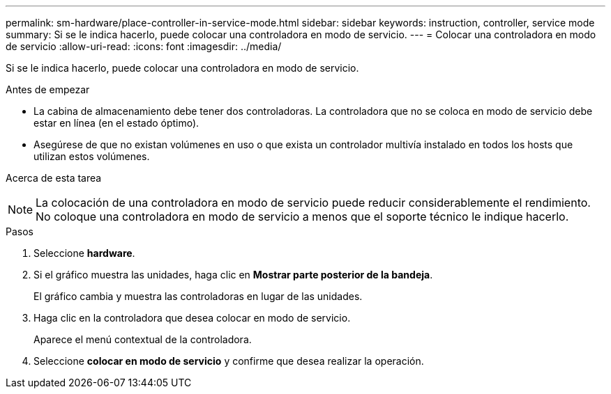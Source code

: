 ---
permalink: sm-hardware/place-controller-in-service-mode.html 
sidebar: sidebar 
keywords: instruction, controller, service mode 
summary: Si se le indica hacerlo, puede colocar una controladora en modo de servicio. 
---
= Colocar una controladora en modo de servicio
:allow-uri-read: 
:icons: font
:imagesdir: ../media/


[role="lead"]
Si se le indica hacerlo, puede colocar una controladora en modo de servicio.

.Antes de empezar
* La cabina de almacenamiento debe tener dos controladoras. La controladora que no se coloca en modo de servicio debe estar en línea (en el estado óptimo).
* Asegúrese de que no existan volúmenes en uso o que exista un controlador multivía instalado en todos los hosts que utilizan estos volúmenes.


.Acerca de esta tarea
+++ +++

[NOTE]
====
La colocación de una controladora en modo de servicio puede reducir considerablemente el rendimiento. No coloque una controladora en modo de servicio a menos que el soporte técnico le indique hacerlo.

====
.Pasos
. Seleccione *hardware*.
. Si el gráfico muestra las unidades, haga clic en *Mostrar parte posterior de la bandeja*.
+
El gráfico cambia y muestra las controladoras en lugar de las unidades.

. Haga clic en la controladora que desea colocar en modo de servicio.
+
Aparece el menú contextual de la controladora.

. Seleccione *colocar en modo de servicio* y confirme que desea realizar la operación.

